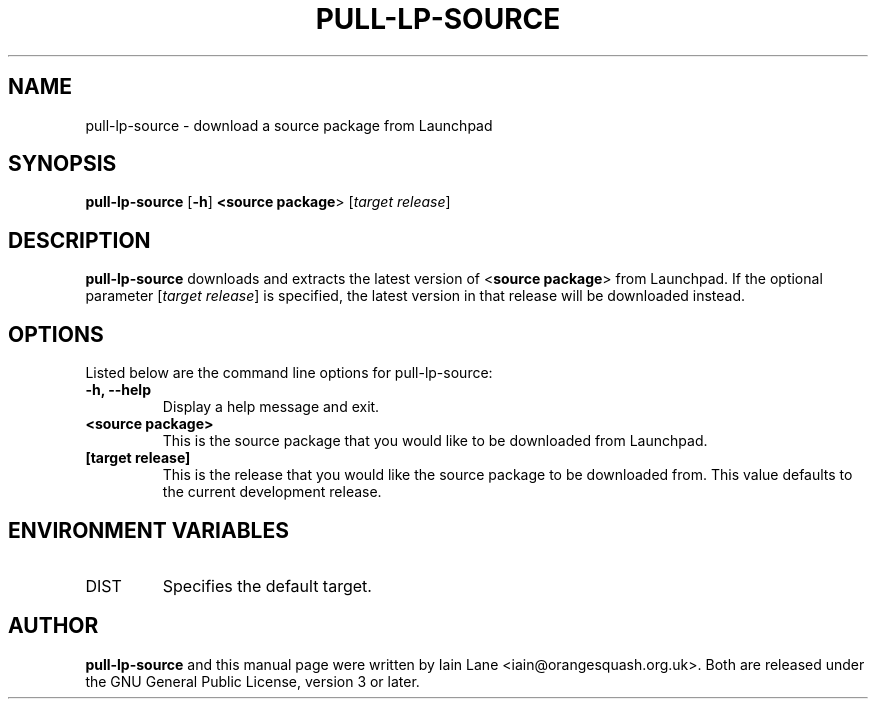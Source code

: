 .TH PULL\-LP\-SOURCE "1" "4 August 2008" "ubuntu-dev-tools"

.SH NAME
pull\-lp\-source \- download a source package from Launchpad

.SH SYNOPSIS
.B pull\-lp\-source \fR[\fB\-h\fR]\fB <\fBsource package\fR> [\fItarget release\fR]

.SH DESCRIPTION
\fBpull\-lp\-source\fR downloads and extracts the latest version of
<\fBsource package\fR> from Launchpad.
If the optional parameter [\fItarget release\fR] is specified, the latest
version in that release will be downloaded instead.

.SH OPTIONS
Listed below are the command line options for pull\-lp\-source:
.TP
.B \-h, \-\-help
Display a help message and exit.
.TP
.B <source package>
This is the source package that you would like to be downloaded from Launchpad.
.TP
.B [target release]
This is the release that you would like the source package to be downloaded from.
This value defaults to the current development release.

.SH ENVIRONMENT VARIABLES
.TP
DIST
Specifies the default target.

.SH AUTHOR
.PP
\fBpull\-lp\-source\fR and this manual page were written by Iain Lane
<iain@orangesquash.org.uk>.
Both are released under the GNU General Public License, version 3 or later.
